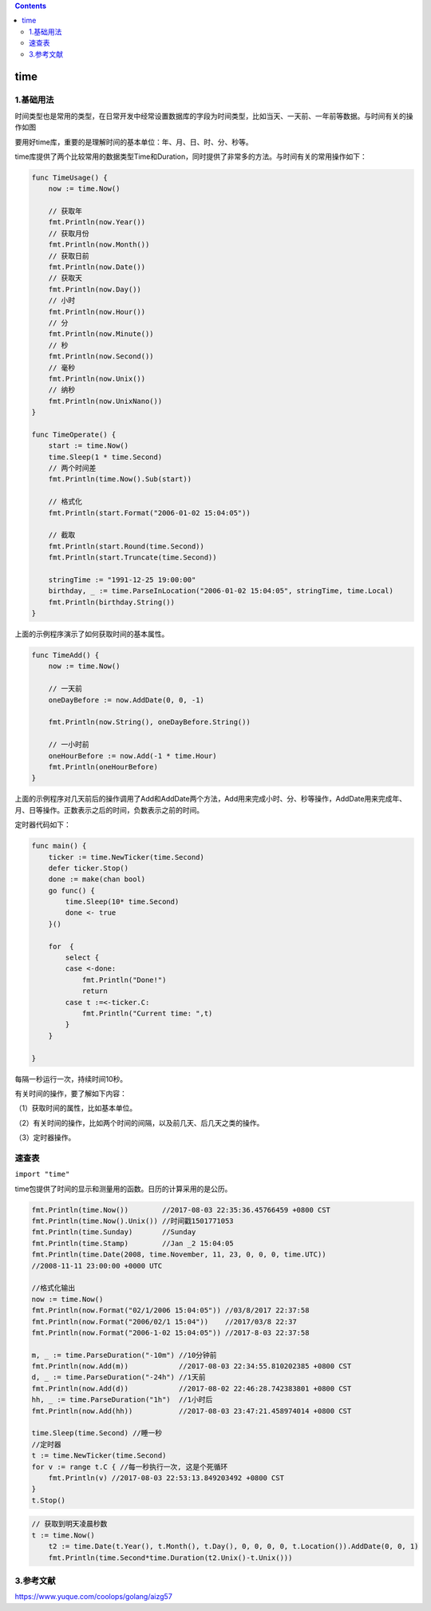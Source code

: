 .. contents::
   :depth: 3
..

time
====

1.基础用法
----------

时间类型也是常用的类型，在日常开发中经常设置数据库的字段为时间类型，比如当天、一天前、一年前等数据。与时间有关的操作如图

.. image:: ../../_static/image-20220704142630634.png

要用好time库，重要的是理解时间的基本单位：年、月、日、时、分、秒等。

time库提供了两个比较常用的数据类型Time和Duration，同时提供了非常多的方法。与时间有关的常用操作如下：

.. code:: go

   func TimeUsage() {
       now := time.Now()

       // 获取年
       fmt.Println(now.Year())
       // 获取月份
       fmt.Println(now.Month())
       // 获取日前
       fmt.Println(now.Date())
       // 获取天
       fmt.Println(now.Day())
       // 小时
       fmt.Println(now.Hour())
       // 分
       fmt.Println(now.Minute())
       // 秒
       fmt.Println(now.Second())
       // 毫秒
       fmt.Println(now.Unix())
       // 纳秒
       fmt.Println(now.UnixNano())
   }

   func TimeOperate() {
       start := time.Now()
       time.Sleep(1 * time.Second)
       // 两个时间差
       fmt.Println(time.Now().Sub(start))

       // 格式化
       fmt.Println(start.Format("2006-01-02 15:04:05"))

       // 截取
       fmt.Println(start.Round(time.Second))
       fmt.Println(start.Truncate(time.Second))

       stringTime := "1991-12-25 19:00:00"
       birthday, _ := time.ParseInLocation("2006-01-02 15:04:05", stringTime, time.Local)
       fmt.Println(birthday.String())
   }

上面的示例程序演示了如何获取时间的基本属性。

.. code:: go

   func TimeAdd() {
       now := time.Now()

       // 一天前
       oneDayBefore := now.AddDate(0, 0, -1)

       fmt.Println(now.String(), oneDayBefore.String())

       // 一小时前
       oneHourBefore := now.Add(-1 * time.Hour)
       fmt.Println(oneHourBefore)
   }

上面的示例程序对几天前后的操作调用了Add和AddDate两个方法，Add用来完成小时、分、秒等操作，AddDate用来完成年、月、日等操作。正数表示之后的时间，负数表示之前的时间。

定时器代码如下：

.. code:: go

   func main() {
       ticker := time.NewTicker(time.Second)
       defer ticker.Stop()
       done := make(chan bool)
       go func() {
           time.Sleep(10* time.Second)
           done <- true
       }()

       for  {
           select {
           case <-done:
               fmt.Println("Done!")
               return
           case t :=<-ticker.C:
               fmt.Println("Current time: ",t)
           }
       }

   }

每隔一秒运行一次，持续时间10秒。

有关时间的操作，要了解如下内容：

（1）获取时间的属性，比如基本单位。

（2）有关时间的操作，比如两个时间的间隔，以及前几天、后几天之类的操作。

（3）定时器操作。

速查表
------

``import "time"``

time包提供了时间的显示和测量用的函数。日历的计算采用的是公历。

.. code:: go

   fmt.Println(time.Now())        //2017-08-03 22:35:36.45766459 +0800 CST
   fmt.Println(time.Now().Unix()) //时间戳1501771053
   fmt.Println(time.Sunday)       //Sunday
   fmt.Println(time.Stamp)        //Jan _2 15:04:05
   fmt.Println(time.Date(2008, time.November, 11, 23, 0, 0, 0, time.UTC))
   //2008-11-11 23:00:00 +0000 UTC

   //格式化输出
   now := time.Now()
   fmt.Println(now.Format("02/1/2006 15:04:05")) //03/8/2017 22:37:58
   fmt.Println(now.Format("2006/02/1 15:04"))    //2017/03/8 22:37
   fmt.Println(now.Format("2006-1-02 15:04:05")) //2017-8-03 22:37:58

   m, _ := time.ParseDuration("-10m") //10分钟前
   fmt.Println(now.Add(m))            //2017-08-03 22:34:55.810202385 +0800 CST
   d, _ := time.ParseDuration("-24h") //1天前
   fmt.Println(now.Add(d))            //2017-08-02 22:46:28.742383801 +0800 CST
   hh, _ := time.ParseDuration("1h")  //1小时后
   fmt.Println(now.Add(hh))           //2017-08-03 23:47:21.458974014 +0800 CST

   time.Sleep(time.Second) //睡一秒
   //定时器
   t := time.NewTicker(time.Second)
   for v := range t.C { //每一秒执行一次, 这是个死循环
       fmt.Println(v) //2017-08-03 22:53:13.849203492 +0800 CST
   }
   t.Stop()

.. code:: go

   // 获取到明天凌晨秒数
   t := time.Now()
       t2 := time.Date(t.Year(), t.Month(), t.Day(), 0, 0, 0, 0, t.Location()).AddDate(0, 0, 1)
       fmt.Println(time.Second*time.Duration(t2.Unix()-t.Unix()))

3.参考文献
----------

https://www.yuque.com/coolops/golang/aizg57
